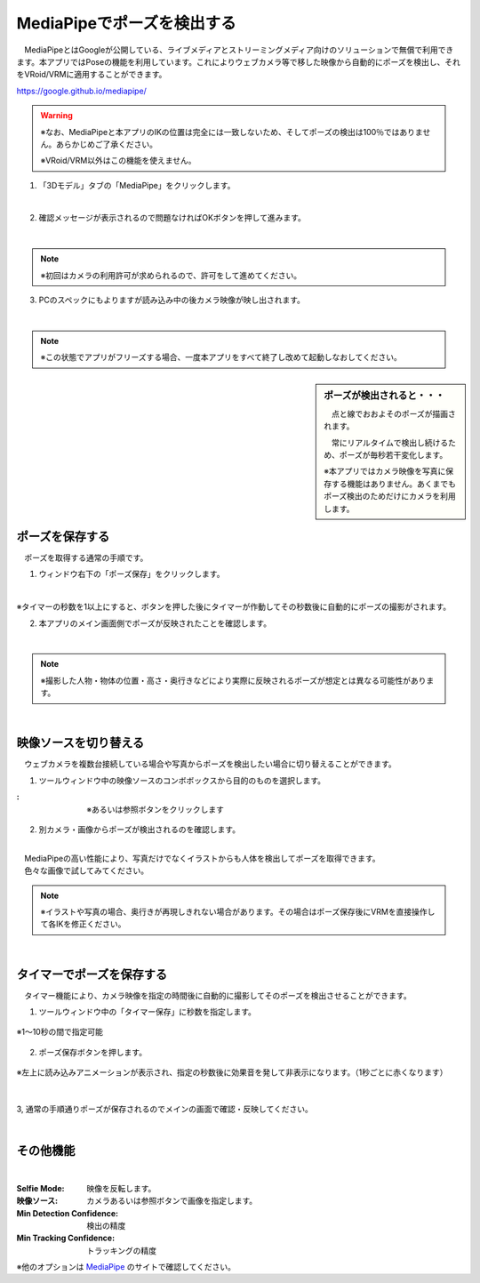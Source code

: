 .. index:: MediaPipe（ポージング）

#####################################
MediaPipeでポーズを検出する
#####################################


　MediaPipeとはGoogleが公開している、ライブメディアとストリーミングメディア向けのソリューションで無償で利用できます。本アプリではPoseの機能を利用しています。これによりウェブカメラ等で移した映像から自動的にポーズを検出し、それをVRoid/VRMに適用することができます。

https://google.github.io/mediapipe/

.. warning::
    ※なお、MediaPipeと本アプリのIKの位置は完全には一致しないため、そしてポーズの検出は100％ではありません。あらかじめご了承ください。

    ※VRoid/VRM以外はこの機能を使えません。


1. 「3Dモデル」タブの「MediaPipe」をクリックします。

.. image:: posing_a.png
    :align: center

|

2. 確認メッセージが表示されるので問題なければOKボタンを押して進みます。

.. image:: posing_b.png
    :align: center

|

.. note::
    ※初回はカメラの利用許可が求められるので、許可をして進めてください。


3. PCのスペックにもよりますが読み込み中の後カメラ映像が映し出されます。

.. image:: posing_c.png
    :align: center

|

.. note::
    ※この状態でアプリがフリーズする場合、一度本アプリをすべて終了し改めて起動しなおしてください。

.. sidebar::
    ポーズが検出されると・・・

    　点と線でおおよそのポーズが描画されます。

    　常にリアルタイムで検出し続けるため、ポーズが毎秒若干変化します。

    ※本アプリではカメラ映像を写真に保存する機能はありません。あくまでもポーズ検出のためだけにカメラを利用します。

.. image:: posing_d.png
    :align: center

|


ポーズを保存する
====================

　ポーズを取得する通常の手順です。

1. ウィンドウ右下の「ポーズ保存」をクリックします。

.. image:: posing_e.png
    :align: center

|

※タイマーの秒数を1以上にすると、ボタンを押した後にタイマーが作動してその秒数後に自動的にポーズの撮影がされます。


2. 本アプリのメイン画面側でポーズが反映されたことを確認します。

.. image:: posing_f.png
    :align: center

|

.. note::
    ※撮影した人物・物体の位置・高さ・奥行きなどにより実際に反映されるポーズが想定とは異なる可能性があります。

|

映像ソースを切り替える
==========================

　ウェブカメラを複数台接続している場合や写真からポーズを検出したい場合に切り替えることができます。


1. ツールウィンドウ中の映像ソースのコンボボックスから目的のものを選択します。

.. |imgsource| image:: posing_g.png

:|imgsource|:
    |
    | ※あるいは参照ボタンをクリックします

2. 別カメラ・画像からポーズが検出されるのを確認します。

.. image:: posing_h.png
    :align: center

|

| 　MediaPipeの高い性能により、写真だけでなくイラストからも人体を検出してポーズを取得できます。
| 　色々な画像で試してみてください。


.. note::
    ※イラストや写真の場合、奥行きが再現しきれない場合があります。その場合はポーズ保存後にVRMを直接操作して各IKを修正ください。


|

タイマーでポーズを保存する
===============================

　タイマー機能により、カメラ映像を指定の時間後に自動的に撮影してそのポーズを検出させることができます。


1. ツールウィンドウ中の「タイマー保存」に秒数を指定します。

.. figure:: posing_i.png
    :align: center

    ※1～10秒の間で指定可能

2. ポーズ保存ボタンを押します。

.. figure:: posing_j.png
    :align: center

    ※左上に読み込みアニメーションが表示され、指定の秒数後に効果音を発して非表示になります。（1秒ごとに赤くなります）

|


3, 通常の手順通りポーズが保存されるのでメインの画面で確認・反映してください。


|


その他機能
===============================

.. image:: posing_k.png
    :align: center

|

:Selfie Mode:
    映像を反転します。
:映像ソース:
    カメラあるいは参照ボタンで画像を指定します。
:Min Detection Confidence:
    検出の精度
:Min Tracking Confidence:
    トラッキングの精度

※他のオプションは `MediaPipe <https://google.github.io/mediapipe/>`_ のサイトで確認してください。
